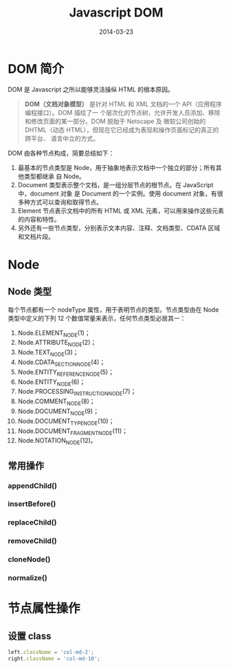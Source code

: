 #+TITLE: Javascript DOM
#+DATE: 2014-03-23
#+KEYWORDS: DOM, XML

* DOM 简介
DOM 是 Javascript 之所以能够灵活操纵 HTML 的根本原因。

#+BEGIN_QUOTE
*DOM（文档对象模型）* 是针对 HTML 和 XML 文档的一个 API（应用程序编程接口）。DOM 描绘了一
个层次化的节点树，允许开发人员添加、移除和修改页面的某一部分。DOM 脱胎于 Netscape 及
微软公司创始的 DHTML（动态 HTML），但现在它已经成为表现和操作页面标记的真正的跨平台、
语言中立的方式。
#+END_QUOTE

DOM 由各种节点构成，简要总结如下：
1. 最基本的节点类型是 Node，用于抽象地表示文档中一个独立的部分；所有其他类型都继承
   自 Node。
2. Document 类型表示整个文档，是一组分层节点的根节点。在 JavaScript 中，document 对象
   是 Document 的一个实例。使用 document 对象，有很多种方式可以查询和取得节点。
3. Element 节点表示文档中的所有 HTML 或 XML 元素，可以用来操作这些元素的内容和特性。
4. 另外还有一些节点类型，分别表示文本内容、注释、文档类型、CDATA 区域和文档片段。

* Node
** Node 类型
每个节点都有一个 nodeType 属性，用于表明节点的类型。节点类型由在 Node 类型中定义的下列 12 个数值常量来表示，任何节点类型必居其一：
1. Node.ELEMENT_NODE(1)；
2. Node.ATTRIBUTE_NODE(2)；
3. Node.TEXT_NODE(3)；
4. Node.CDATA_SECTION_NODE(4)；
5. Node.ENTITY_REFERENCE_NODE(5)；
6. Node.ENTITY_NODE(6)；
7. Node.PROCESSING_INSTRUCTION_NODE(7)；
8. Node.COMMENT_NODE(8)；
9. Node.DOCUMENT_NODE(9)；
10. Node.DOCUMENT_TYPE_NODE(10)；
11. Node.DOCUMENT_FRAGMENT_NODE(11)；
12. Node.NOTATION_NODE(12)。

** 常用操作
*** appendChild()
*** insertBefore()
*** replaceChild()
*** removeChild()
*** cloneNode()
*** normalize()


* 节点属性操作
** 设置 class
#+BEGIN_SRC js
left.className = 'col-md-2';
right.className = 'col-md-10';
#+END_SRC
